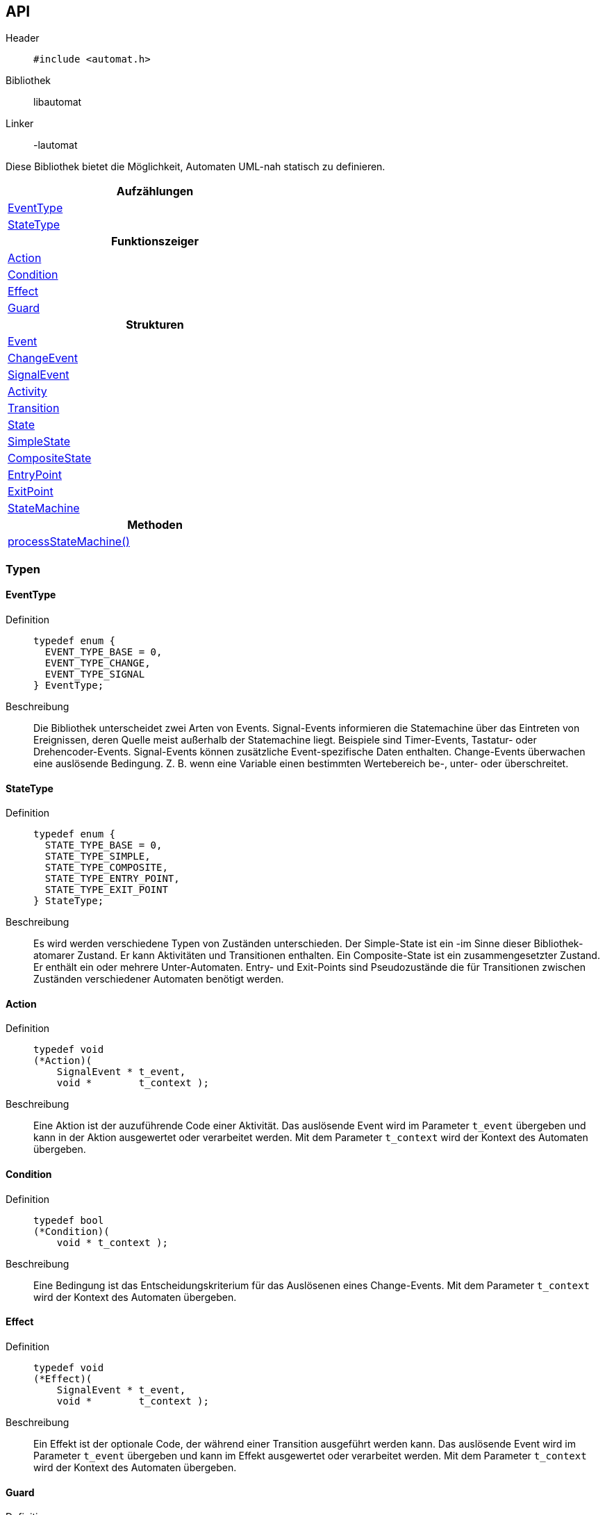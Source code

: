 == API

Header::
+
[source,c]
----
#include <automat.h>
----

Bibliothek:: libautomat

Linker:: -lautomat

Diese Bibliothek bietet die Möglichkeit, Automaten UML-nah statisch zu
definieren.

[width="50%",options="header,footer"]
|====================
 |Aufzählungen  
 |<<EventType>>
 |<<StateType>>
h|Funktionszeiger
 |<<Action>>
 |<<Condition>>
 |<<Effect>>
 |<<Guard>>
h|Strukturen
 |<<Event>>
 |<<ChangeEvent>>
 |<<SignalEvent>>
 |<<Activity>>
 |<<Transition>>
 |<<State>>
 |<<SimpleState>>
 |<<CompositeState>>
 |<<EntryPoint>>
 |<<ExitPoint>>
 |<<StateMachine>>
h|Methoden
 |<<processStateMachine()>>
|====================

=== Typen

==== EventType
Definition::
+
[source,c]
-----
typedef enum {
  EVENT_TYPE_BASE = 0,
  EVENT_TYPE_CHANGE,
  EVENT_TYPE_SIGNAL
} EventType;
-----
Beschreibung::
Die Bibliothek unterscheidet zwei Arten von Events. Signal-Events informieren
die Statemachine über das Eintreten von Ereignissen, deren Quelle meist
außerhalb der Statemachine liegt. Beispiele sind Timer-Events, Tastatur- oder
Drehencoder-Events. Signal-Events können zusätzliche Event-spezifische Daten
enthalten. Change-Events überwachen eine auslösende Bedingung. Z. B. wenn eine
Variable einen bestimmten Wertebereich be-, unter- oder überschreitet.

//______________________________________________________________________________

==== StateType
Definition::
+
[source,c]
-----
typedef enum {
  STATE_TYPE_BASE = 0,
  STATE_TYPE_SIMPLE,
  STATE_TYPE_COMPOSITE,
  STATE_TYPE_ENTRY_POINT,
  STATE_TYPE_EXIT_POINT
} StateType;
-----
Beschreibung::
Es wird werden verschiedene Typen von Zuständen unterschieden.
Der Simple-State ist ein -im Sinne dieser Bibliothek- atomarer Zustand. Er
kann Aktivitäten und Transitionen enthalten. Ein Composite-State ist ein
zusammengesetzter Zustand. Er enthält ein oder mehrere Unter-Automaten.
Entry- und Exit-Points sind Pseudozustände die für Transitionen zwischen
Zuständen verschiedener Automaten benötigt werden.

//______________________________________________________________________________

==== Action
Definition::
+
[source,c]
-----
typedef void
(*Action)(
    SignalEvent * t_event,
    void *        t_context );
-----
Beschreibung::
Eine Aktion ist der auzuführende Code einer Aktivität. Das auslösende Event
wird im Parameter `t_event` übergeben und kann in der Aktion ausgewertet oder
verarbeitet werden. Mit dem Parameter `t_context` wird der Kontext des Automaten
übergeben.

//______________________________________________________________________________

==== Condition
Definition::
+
[source,c]
-----
typedef bool
(*Condition)(
    void * t_context );
-----
Beschreibung::
Eine Bedingung ist das Entscheidungskriterium für das Auslösenen eines
Change-Events. Mit dem Parameter `t_context` wird der Kontext des Automaten
übergeben.

//______________________________________________________________________________

==== Effect
Definition::
+
[source,c]
-----
typedef void
(*Effect)(
    SignalEvent * t_event,
    void *        t_context );
-----
Beschreibung::
Ein Effekt ist der optionale Code, der während einer Transition ausgeführt
werden kann. Das auslösende Event wird im Parameter `t_event` übergeben und
kann im Effekt ausgewertet oder verarbeitet werden. Mit dem Parameter
`t_context` wird der Kontext des Automaten übergeben.

//______________________________________________________________________________

==== Guard
Definition::
+
[source,c]
-----
typedef bool
(*Guard)(
    SignalEvent * t_event,
    void *        t_context );
-----
Beschreibung::
Ein Guard ist eine einschränkende Bedingung, mit der eine Transition oder eine
Aktivität unterdrückt werden kann. Das auslösende Event wird im Parameter
`t_event` übergeben und kann im Guard ausgewertet oder verarbeitet werden. Mit
dem Parameter `t_context` wird der Kontext des Automaten übergeben.

//______________________________________________________________________________

==== Event
Definition::
+
[source,c]
-----
struct SEvent {
  EventType m_type_id;
};

typedef struct SEvent Event;
-----
Beschreibung::
Dieser Typ ist eine Art Basisklasse für die Typen `SignalEvent` und
`ChangeEvent`. Zeiger dieses Typs werden verwendet um anhand des Members
m_type_id auf den passenden Typ zu casten.

//______________________________________________________________________________

==== ChangeEvent
Definition::
+
[source,c]
-----
struct SChangeEvent {
  EventType m_type_id;      //obligatorisch ≙ EVENT_TYPE_CHANGE
  Condition m_condition;    //obligatorisch
};

typedef struct SChangeEvent ChangeEvent;
-----
Beschreibung::
Siehe auch: <<EventType>> und <<Condition>>

//______________________________________________________________________________

==== SignalEvent
Definition::
+
[source,c]
-----
struct SSignalEvent {
  EventType m_type_id;      //obligatorisch ≙ EVENT_TYPE_SIGNAL
  int       m_signal_id;    //obligatorisch
  void *    m_data;         //optional
  int       m_data_size;    //optional
};

typedef struct SSignalEvent SignalEvent;
-----
Beschreibung::
Der Member `m_signal_id` trägt eine anwendungsspezifische Event-id mit der das
eingetretene Ereignis spezifiziert wird. Optional können dem Event über die
Member `m_data` und `m_data_size` auch Daten mitgegeben werden.
+
Siehe auch: <<EventType>>

//______________________________________________________________________________

==== Activity
Definiton::
+
[source,c]
-----
struct SActivity {
  Event *  m_event;     //obligatorisch
  Guard    m_guard;     //optional
  Action   m_action;    //obligatorisch
};

typedef struct SActivity Activity;
-----
Beschreibung::
Mithilfe dieses Typs werden Aktivitäten in einem Zustand definiert. Aktivitäten
werden als Reaktion auf ein Event ausgeführt, führen aber im Gegensatz zu
Transitionen nicht zum Verlassen des aktuellen Zustands.
+
Mit `m_event` wird das auslösende Ereignis angegeben. Über `m_guard` kann die
Ausführung von `m_action` unterdrückt werden.
+
Siehe auch: <<Event>>, <<Guard>>, <<Action>>

//______________________________________________________________________________

==== Transition
Definition::
+
[source,c]
-----
struct STransition {
  Event * m_event;         //obligatorisch
  State * m_target_state;  //obligatorisch
  Guard   m_guard;         //optional
  Effect  m_effect;        //optional
};

typedef struct STransition Transition;
-----
Beschreibung::
Mit diesem Typ werden Zustandsübergänge definiert. Mit `m_event` wird das
auslösende Event spezifiziert. Der Member `m_target_state` gibt den Folgezustand
an. Optional kann mit `m_guard` kann die Transition unterdrückt werden. Mit
`m_effect` kann man Code angeben, der beim Zustandswechsel ausgeführt wird.
+
Siehe auch: <<Event>>, <<State>>, <<Guard>>, <<Effect>>

//______________________________________________________________________________

==== State
Definition::
+
[source,c]
-----
struct SState {
  const char * const m_name;
  int                m_type_id;
  StateMachine *     m_parent;
};

typedef struct SState State;
-----
Beschreibung::
Dieser Typ ist eine Art Basisklasse für die Typen `SimpleState`,
`CompositeState`, `EntryPoint` und `ExitPoint`. Zeiger dieses Typs werden
überall verwendet, wo ein Zustand erwartet wird. Die Member werden nur in den
speziellen Zuständen verwendet und haben dort die im Folgenden beschriebene
Bedeutung. Mit `m_name` kann man dem Zustand einen sprechenden (und
sinnvollerweise eindeutigen) Namen geben, der beim Debuggen des Automaten
hilfreich ist. Der Member `m_type_id` ist auf den speziellen Typ der
"abgeleiteten Klasse" zu setzen, damit später beim Verwenden von
"Basisklassenzeigern" (`State*`) korrekt zurückgecastet werden kann. Mit
`m_parent` wird auf den Automaten verwiesen, dem der Zustand angehört. Dies ist
wichtig, weil die `StateMachine` keine Liste der enthaltenen Zustände besitzt. 
+
Siehe auch: <<StateType>>

//______________________________________________________________________________

==== SimpleState
Definition::
+
[source,c]
-----
struct SSimpleState {
  const char * const m_name;           //optional
  int                m_type_id;        //obligatorisch ≙ STATE_TYPE_SIMPLE
  StateMachine *     m_parent;         //obligatorisch
  Action             m_entry;          //optional
  Action             m_do;             //optional
  Action             m_exit;           //optional
  Activity **        m_activities;     //optional
  Transition **      m_transitions;    //optional
};

typedef struct SSimpleState SimpleState;
-----
Beschreibung::
Dieser Typ beschreibt einen einfachen - also nicht zusammengesetzten - Zustand.
Über die Member `m_entry`, `m_do` und `m_exit` kann das Verhalten (behavior)
beim Betreten, Besuch und Verlassen des Zustands angegeben werden. Der Member
`m_activities` hält ein `NULL`-terminiertes Feld von Aktivitäten. Der Member
`m_transitions` hält ein  `NULL`-terminierte Feld von Zustandsübergängen.
+
Siehe auch: <<State>>

//______________________________________________________________________________

==== CompositeState
Definition::
+
[source,c]
-----
struct SCompositeState {
  const char * const m_name;              //optional
  int                m_type_id;           //obligatorisch ≙ STATE_TYPE_COMPOSITE
  StateMachine *     m_parent;            //obligatorisch
  StateMachine **    m_state_machines;    //obligatorisch
};

typedef struct SCompositeState CompositeState;
-----
Beschreibung::
Dieser Typ beschreibt einen zusammengesetzten Zustand, der aus mindestens einem
Unterautomaten besteht. Der Member `m_state_machines` hält ein `NULL`-
terminiertes Feld von Unterautomaten.
+
Siehe auch: <<State>>, <<StateType>>

//______________________________________________________________________________

==== EntryPoint
Definition::
+
[source,c]
-----
struct SEntryPoint {
  const char * const m_name;            //optional
  int                m_type_id;         //obligatorisch ≙ STATE_TYPE_ENTRY_POINT
  StateMachine *     m_parent;          //obligatorisch
  CompositeState *   m_local_target;    //obligatorisch
  State *            m_target_state;    //obligatorisch
};

typedef struct SEntryPoint EntryPoint;
-----
Beschreibung::
Dieser Typ stellt einen Pseudozustand dar, der verwendet wird, um in einen
Zustand zu wechseln, der innerhalb eines Unterautomaten liegt. Der `EntryPoint`
hat den gleichen Elternautomaten, wie der Ursprungszustand der Transition. Eine
Transition, die auf einen `EntryPoint` führt (1), wird auf den im `EntryPoint`
mit `m_target_state` angegebenen Zustand weitergeleitet (2). Mit dem Member
`m_local_target` wird der lokale (Composite-)State angeben (3), der den
Unterautomaten enthält und während der Transition zum aktiven Zustand des
Eltern-Automaten wird. Innerhalb des Unterautomaten wird der Zielzustand zum
aktiven Zustand.
+
image::EntryPoint.png["EntryPoint"]
+
Siehe auch: <<ExitPoint>>, <<State>>, <<StateType>>

//______________________________________________________________________________

==== ExitPoint
Definition::
+
[source,c]
-----
struct SExitPoint {
  const char * const m_name;            //optional
  int                m_type_id;         //obligatorisch ≙ STATE_TYPE_EXIT_POINT
  StateMachine *     m_parent;          //obligatorisch
  State *            m_target_state;    //obligatorisch
};

typedef struct SExitPoint ExitPoint;
-----
Beschreibung::
Dieser Typ stellt einen Pseudozustand dar, der verwendet wird, um aus einem
Zustand eines Unterautomaten in einen Zustand eines übergeordneten Automaten zu
wechseln. Der Elternautomat `m_parent` des ExitPoints ist der zu verlassende
Unterautomat. Beim Verlassen des Unterautomaten wird der Zeiger auf den aktiven
Zustand des Unterautomaten auf `NULL` gesetzt, damit er beim nächsten Betreten
mit seiner regulären Start-Transition beginnt. Im übergeordneten Automaten wird
der Zielzustand `m_target_state` zum aktiven Zustand.
+
Siehe auch: <<EntryPoint>>, <<State>>, <<StateType>>

//______________________________________________________________________________

==== StateMachine
Definition::
+
[source,c]
-----
struct SStateMachine {
  const char * const m_name;
  void *             m_context;
  State *            m_current_state;
  Transition         m_initial_transition;
};

typedef struct SStateMachine StateMachine;
-----
Beschreibung::
Dieser Typ definiert einen Automaten. Mit `m_name` kann man dem Automaten für
Debug-Zwecke einen sprechenden Namen geben, was vor allem bei Unterautomaten
hilfreich sein kann. Dem Memeber `m_context` kann man z. B. eine Struktur mit
Daten mitgeben, die während der Abarbeitung des Automaten als Ein- oder Ausgabe
dienen können. Damit ist es auch möglich, mehrere Instanzen des gleichen
Automaten auf unterschiedlichen Daten laufen zu lassen. Der Zeiger
`m_current_state` zeigt auf den aktiven Zustand des Automaten. Hat dieser Zeiger
den Wert NULL, wird die mit `m_initial_transition` definierte Start-Transition
abgearbeitet. Eine Start-Transition darf nach UML weder durch ein Event noch
durch einen Guard eingeschränkt werden. Tatsächlich werden `m_event` und
`m_guard` der Start-Transition einfach ignoriert, wie folgender Code-Ausschnitt
zeigt. :
+
[source,c]
-----
//______________________________________________________________________________
void
processStateMachine(
    StateMachine * t_state_machine,
    SignalEvent *  t_event ) {
    
  State ** current_state = &t_state_machine->m_current_state;
  
  //Start der StateMachine behandeln.
  if ( NULL == *current_state ) {

    *current_state = t_state_machine->m_initial_transition.m_target_state;

    if ( t_state_machine->m_initial_transition.m_effect ) {

      t_state_machine->m_initial_transition.m_effect(
          t_event,
          t_state_machine->m_context );
    }
    ⋮ 
  }
  ⋮
} //processStateMachine
-----

//______________________________________________________________________________

=== Methoden

==== processStateMachine()
Definition::
+
[source,c]
-----
void
processStateMachine(
    StateMachine * t_state_machine,
    SignalEvent  * t_event );
-----
Beschreibung::
Diese Methode ist zyklisch vom Programm aufzurufen. Mindestens jedoch, wenn
ein `SignalEvent` verarbeitet werden muss, oder sich eine Variable des Kontextes
geändert hat, die durch ein `ChangeEvent` überwacht wird. Der Parameter
`t_state_machine` gibt den abzuarbeitenden Automaten an. Mit `t_event` wird das
zu verarbeitende Event übergeben. Die vorliegende Implementation kennt nicht
alle Event-Typen von UML. Aber die fehlenden Typen können leicht durch
entsprechende SignalEvents emuliert werden. Z. B. für Zeiten :
+
[code,c]
-----
SignalEvent signal_event_time_10ms = {
  .m_type_id   = EVENT_TYPE_SIGNAL,
  .m_signal_id = SIG_ID_TIME_10MS,
  .m_data      = NULL,
  .m_data_size = 0,
};
-----
+
Siehe auch: <<StateMachine>>, <<SignalEvent>>

//______________________________________________________________________________
